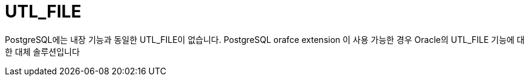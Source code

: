 = UTL_FILE
:toc:
:toc-title:

PostgreSQL에는 내장 기능과 동일한 UTL_FILE이 없습니다.
PostgreSQL orafce extension 이 사용 가능한 경우 Oracle의 UTL_FILE 기능에 대한 대체 솔루션입니다